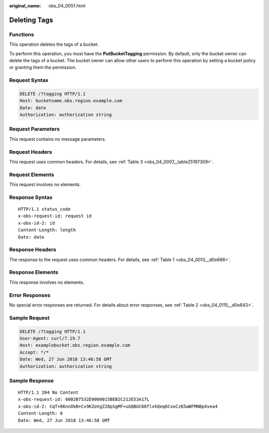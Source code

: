 :original_name: obs_04_0051.html

.. _obs_04_0051:

Deleting Tags
=============

Functions
---------

This operation deletes the tags of a bucket.

To perform this operation, you must have the **PutBucketTagging** permission. By default, only the bucket owner can delete the tags of a bucket. The bucket owner can allow other users to perform this operation by setting a bucket policy or granting them the permission.

Request Syntax
--------------

.. code-block:: text

   DELETE /?tagging HTTP/1.1
   Host: bucketname.obs.region.example.com
   Date: date
   Authorization: authorization string

Request Parameters
------------------

This request contains no message parameters.

Request Headers
---------------

This request uses common headers. For details, see :ref:`Table 3 <obs_04_0007__table25197309>`.

Request Elements
----------------

This request involves no elements.

Response Syntax
---------------

::

   HTTP/1.1 status_code
   x-obs-request-id: request id
   x-obs-id-2: id
   Content-Length: length
   Date: date

Response Headers
----------------

The response to the request uses common headers. For details, see :ref:`Table 1 <obs_04_0013__d0e686>`.

Response Elements
-----------------

This response involves no elements.

Error Responses
---------------

No special error responses are returned. For details about error responses, see :ref:`Table 2 <obs_04_0115__d0e843>`.

Sample Request
--------------

.. code-block:: text

   DELETE /?tagging HTTP/1.1
   User-Agent: curl/7.19.7
   Host: examplebucket.obs.region.example.com
   Accept: */*
   Date: Wed, 27 Jun 2018 13:46:58 GMT
   Authorization: authorization string

Sample Response
---------------

::

   HTTP/1.1 204 No Content
   x-obs-request-id: 0002B7532E0000015BEB2C212E53A17L
   x-obs-id-2: CqT+86nnOkB+Cv9KZoVgZ28pSgMF+uGQBUC68flvkQeq6CxoCz65wWFMNBpXvea4
   Content-Length: 0
   Date: Wed, 27 Jun 2018 13:46:58 GMT
